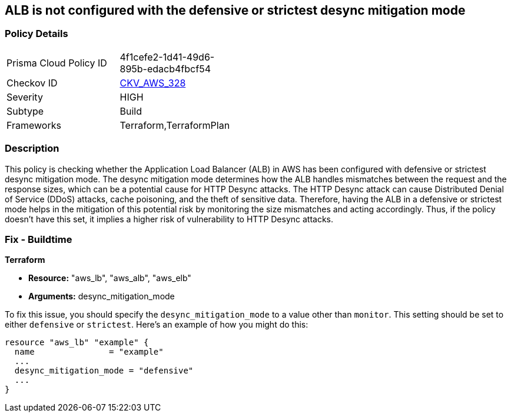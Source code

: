 
== ALB is not configured with the defensive or strictest desync mitigation mode

=== Policy Details

[width=45%]
[cols="1,1"]
|===
|Prisma Cloud Policy ID
| 4f1cefe2-1d41-49d6-895b-edacb4fbcf54

|Checkov ID
| https://github.com/bridgecrewio/checkov/blob/main/checkov/terraform/checks/resource/aws/ALBDesyncMode.py[CKV_AWS_328]

|Severity
|HIGH

|Subtype
|Build

|Frameworks
|Terraform,TerraformPlan

|===

=== Description

This policy is checking whether the Application Load Balancer (ALB) in AWS has been configured with defensive or strictest desync mitigation mode. The desync mitigation mode determines how the ALB handles mismatches between the request and the response sizes, which can be a potential cause for HTTP Desync attacks. The HTTP Desync attack can cause Distributed Denial of Service (DDoS) attacks, cache poisoning, and the theft of sensitive data. Therefore, having the ALB in a defensive or strictest mode helps in the mitigation of this potential risk by monitoring the size mismatches and acting accordingly. Thus, if the policy doesn't have this set, it implies a higher risk of vulnerability to HTTP Desync attacks.

=== Fix - Buildtime

*Terraform*

* *Resource:* "aws_lb", "aws_alb", "aws_elb"
* *Arguments:* desync_mitigation_mode

To fix this issue, you should specify the `desync_mitigation_mode` to a value other than `monitor`. This setting should be set to either `defensive` or `strictest`. Here's an example of how you might do this:

[source,hcl]
----
resource "aws_lb" "example" {
  name               = "example"
  ...
  desync_mitigation_mode = "defensive"
  ...
}
----


